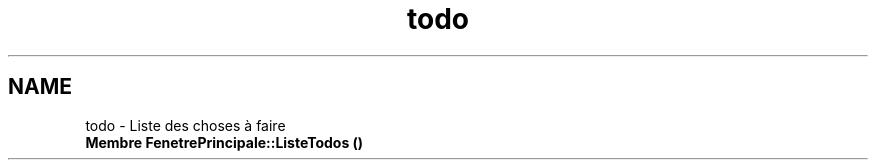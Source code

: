 .TH "todo" 3 "Jeudi 16 Décembre 2021" "DoxygenFinal" \" -*- nroff -*-
.ad l
.nh
.SH NAME
todo \- Liste des choses à faire 

.IP "\fBMembre \fBFenetrePrincipale::ListeTodos\fP ()\fP" 1c
 
.PP
 
.PP

